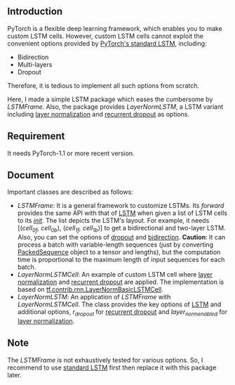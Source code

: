 
** Introduction
   PyTorch is a flexible deep learning framework, which enables you to make custom LSTM cells. However, custom LSTM cells cannot exploit the convenient options provided by [[https://pytorch.org/docs/1.1.0/nn.html#torch.nn.LSTM][PyTorch's standard LSTM]], including:
   - Bidirection
   - Multi-layers
   - Dropout
   Therefore, it is tedious to implement all such options from scratch.

   Here, I made a simple LSTM package which eases the cumbersome by /LSTMFrame/. Also, the package provides /LayerNormLSTM/, a LSTM variant including [[https://arxiv.org/pdf/1607.06450.pdf][layer normalization]] and [[https://arxiv.org/pdf/1603.05118.pdf][recurrent dropout]] as options.

** Requirement
   It needs PyTorch-1.1 or more recent version.

** Document
   Important classes are described as follows:
   - /LSTMFrame/: It is a general framework to customize LSTMs. Its /forward/ provides the same API with that of [[https://pytorch.org/docs/1.1.0/nn.html#torch.nn.LSTM][LSTM]] when given a list of LSTM cells to its /__init__/. The list depicts the LSTM's layout. For example, it needs [(/cell_0f, cell_0b/), (/cell_1f, cell_1b/)] to get a bidirectional and two-layer LSTM.  Also, you can set the options of _dropout_ and _bidirection_.
     *Caution*: It can process a batch with variable-length sequences (just by converting [[https://pytorch.org/docs/stable/nn.html#torch.nn.utils.rnn.PackedSequence][PackedSequence]] object to a tensor and lengths), but the computation time is proportional to the maximum length of input sequences for each batch.
   - /LayerNormLSTMCell/: An example of custom LSTM cell where [[https://arxiv.org/pdf/1607.06450.pdf][layer normalization]] and [[https://arxiv.org/pdf/1603.05118.pdf][recurrent dropout]] are applied. The implementation is based on [[https://www.tensorflow.org/api_docs/python/tf/contrib/rnn/LayerNormBasicLSTMCell][tf.contrib.rnn.LayerNormBasicLSTMCell]].
   - /LayerNormLSTM/: An application of /LSTMFrame/ with /LayerNormLSTMCell/. The class provides the key options of [[https://pytorch.org/docs/1.1.0/nn.html#torch.nn.LSTM][LSTM]] and additional options, /r_dropout/ for [[https://arxiv.org/pdf/1603.05118.pdf][recurrent dropout]] and /layer_norm_enabled/ for [[https://arxiv.org/pdf/1607.06450.pdf][layer normalization]].

** Note
   The /LSTMFrame/ is not exhaustively tested for various options. So, I recommend to use [[https://pytorch.org/docs/1.1.0/nn.html#torch.nn.LSTM][standard LSTM]] first then replace it with this package later.
